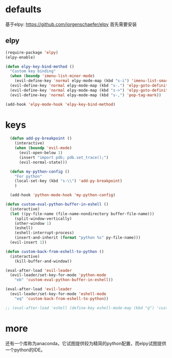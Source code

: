* defaults
基于elpy: https://github.com/jorgenschaefer/elpy
首先需要安装
** elpy
   #+BEGIN_SRC emacs-lisp
     (require-package 'elpy)
     (elpy-enable)

     (defun elpy-key-bind-method ()
       "Custom key binding"
       (when (boundp 'imenu-list-minor-mode)
         (evil-define-key 'normal elpy-mode-map (kbd "s-i") 'imenu-list-smart-toggle))
       (evil-define-key 'normal elpy-mode-map (kbd "s-.") 'elpy-goto-definition)
       (evil-define-key 'normal elpy-mode-map (kbd "s->") 'elpy-goto-definition-other-window)
       (evil-define-key 'normal elpy-mode-map (kbd "s-,") 'pop-tag-mark))

     (add-hook 'elpy-mode-hook 'elpy-key-bind-method)
   #+END_SRC
* keys
#+BEGIN_SRC emacs-lisp
    (defun add-py-breakpoint ()
      (interactive)
      (when (boundp 'evil-mode)
        (evil-open-below 1)
        (insert "import pdb; pdb.set_trace();")
        (evil-normal-state)))

    (defun my-python-config ()
      "For python"
      (local-set-key (kbd "s-\\") 'add-py-breakpoint)
      )

    (add-hook 'python-mode-hook 'my-python-config)

  (defun custom-eval-python-buffer-in-eshell ()
    (interactive)
    (let ((py-file-name (file-name-nondirectory buffer-file-name)))
      (split-window-vertically)
      (other-window 1)
      (eshell)
      (eshell-interrupt-process)
      (insert-and-inherit (format "python %s" py-file-name)))
    (evil-insert 1))

  (defun custom-back-from-eshell-to-python ()
    (interactive)
      (kill-buffer-and-window))

  (eval-after-load 'evil-leader
    (evil-leader/set-key-for-mode 'python-mode
      "eb" 'custom-eval-python-buffer-in-eshell))

  (eval-after-load 'evil-leader
    (evil-leader/set-key-for-mode 'eshell-mode
      "eq" 'custom-back-from-eshell-to-python))

  ;; (eval-after-load 'eshell (define-key eshell-mode-map (kbd "q") 'custom-back-from-eshell-to-python))
#+END_SRC
* more
还有一个库称为anaconda，它试图提供较为精简的python配置，而elpy试图提供一个python的IDE。
